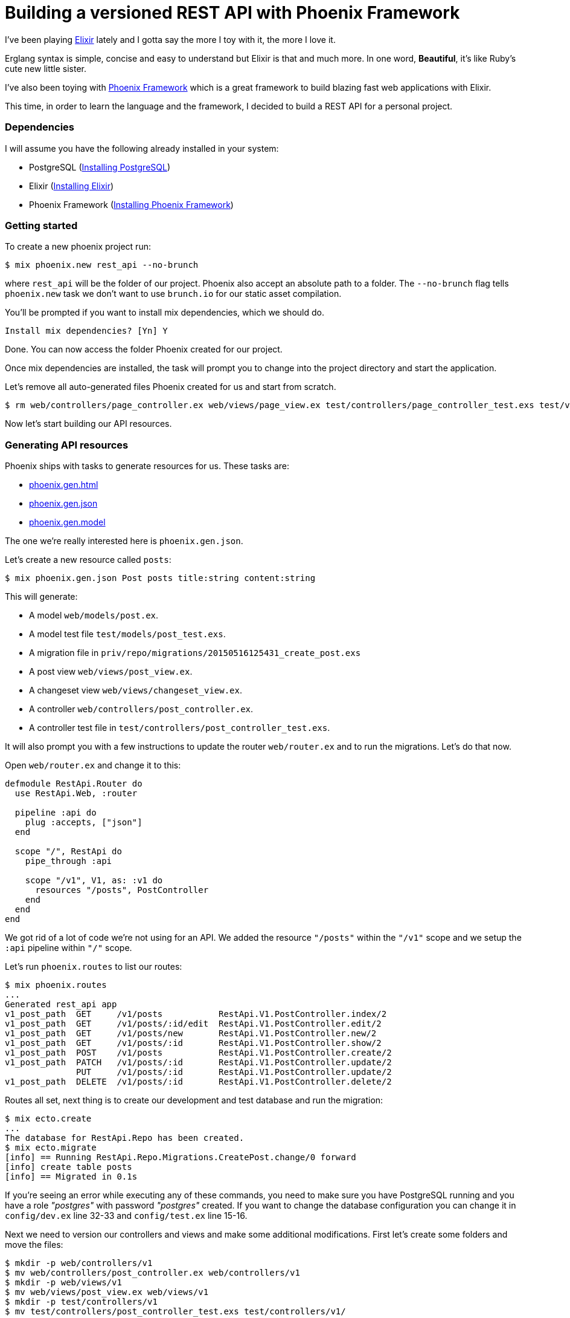 = Building a versioned REST API with Phoenix Framework

:hp-tags: Elixir, Phoenix Framework, REST API, Tutorials

I've been playing http://elixir-lang.org/:[Elixir] lately and I gotta say the more I toy with it, the more I love it.

Erglang syntax is simple, concise and easy to understand but Elixir is that and much more. In one word, *Beautiful*, it's like Ruby's cute new little sister.

I've also been toying with http://www.phoenixframework.org/:[Phoenix Framework] which is a great framework to build blazing fast web applications with Elixir.

This time, in order to learn the language and the framework, I decided to build a REST API for a personal project.

=== Dependencies

I will assume you have the following already installed in your system:

  * PostgreSQL (http://www.postgresql.org/download/:[Installing PostgreSQL])
  * Elixir (http://elixir-lang.org/install.html:[Installing Elixir])
  * Phoenix Framework (http://www.phoenixframework.org/v0.13.0/docs/up-and-running:[Installing Phoenix Framework])

=== Getting started

To create a new phoenix project run:

----
$ mix phoenix.new rest_api --no-brunch
----

where `rest_api` will be the folder of our project. Phoenix also accept an absolute path to a folder. The `--no-brunch` flag tells `phoenix.new` task we don't want to use `brunch.io` for our static asset compilation.


You'll be prompted if you want to install mix dependencies, which we should do.

----
Install mix dependencies? [Yn] Y
----

Done. You can now access the folder Phoenix created for our project.

Once mix dependencies are installed, the task will prompt you to change into the project directory and start the application.

Let's remove all auto-generated files Phoenix created for us and start from scratch.

----
$ rm web/controllers/page_controller.ex web/views/page_view.ex test/controllers/page_controller_test.exs test/views/page_view_test.exs
----

Now let's start building our API resources.

=== Generating API resources

Phoenix ships with tasks to generate resources for us. These tasks are:

  * http://hexdocs.pm/phoenix/Mix.Tasks.Phoenix.Gen.Html.html:[phoenix.gen.html]
  * http://hexdocs.pm/phoenix/Mix.Tasks.Phoenix.Gen.Json.html:[phoenix.gen.json]
  * http://hexdocs.pm/phoenix/Mix.Tasks.Phoenix.Gen.Model.html:[phoenix.gen.model]

The one we're really interested here is `phoenix.gen.json`.

Let's create a new resource called `posts`:

----
$ mix phoenix.gen.json Post posts title:string content:string
----

This will generate:

  * A model `web/models/post.ex`.
  * A model test file `test/models/post_test.exs`.
  * A migration file in `priv/repo/migrations/20150516125431_create_post.exs`
  * A post view `web/views/post_view.ex`.
  * A changeset view `web/views/changeset_view.ex`.
  * A controller `web/controllers/post_controller.ex`.
  * A controller test file in `test/controllers/post_controller_test.exs`.

It will also prompt you with a few instructions to update the router `web/router.ex` and to run the migrations. Let's do that now.

Open `web/router.ex` and change it to this:

[source,elixir]
----
defmodule RestApi.Router do
  use RestApi.Web, :router

  pipeline :api do
    plug :accepts, ["json"]
  end

  scope "/", RestApi do
    pipe_through :api

    scope "/v1", V1, as: :v1 do
      resources "/posts", PostController
    end
  end
end
----

We got rid of a lot of code we're not using for an API. We added the resource `"/posts"` within the `"/v1"` scope and we setup the `:api` pipeline within `"/"` scope.

Let's run `phoenix.routes` to list our routes:

----
$ mix phoenix.routes
...
Generated rest_api app
v1_post_path  GET     /v1/posts           RestApi.V1.PostController.index/2
v1_post_path  GET     /v1/posts/:id/edit  RestApi.V1.PostController.edit/2
v1_post_path  GET     /v1/posts/new       RestApi.V1.PostController.new/2
v1_post_path  GET     /v1/posts/:id       RestApi.V1.PostController.show/2
v1_post_path  POST    /v1/posts           RestApi.V1.PostController.create/2
v1_post_path  PATCH   /v1/posts/:id       RestApi.V1.PostController.update/2
              PUT     /v1/posts/:id       RestApi.V1.PostController.update/2
v1_post_path  DELETE  /v1/posts/:id       RestApi.V1.PostController.delete/2
----

Routes all set, next thing is to create our development and test database and run the migration:

----
$ mix ecto.create
...
The database for RestApi.Repo has been created.
$ mix ecto.migrate
[info] == Running RestApi.Repo.Migrations.CreatePost.change/0 forward
[info] create table posts
[info] == Migrated in 0.1s
----

If you're seeing an error while executing any of these commands, you need to make sure you have PostgreSQL running and you have a role _"postgres"_ with password _"postgres"_ created. If you want to change the database configuration you can change it in `config/dev.ex` line 32-33 and `config/test.ex` line 15-16.

Next we need to version our controllers and views and make some additional modifications. First let's create some folders and move the files:

----
$ mkdir -p web/controllers/v1
$ mv web/controllers/post_controller.ex web/controllers/v1
$ mkdir -p web/views/v1
$ mv web/views/post_view.ex web/views/v1
$ mkdir -p test/controllers/v1
$ mv test/controllers/post_controller_test.exs test/controllers/v1/
----

Add `V1` to each module name we're versioning like this:

[source,elixir]
----
# web/controllers/v1/post_controller.ex
defmodule RestApi.V1.PostController
...
end

# test/controllers/v1/post_controller_test.exs
defmodule RestApi.V1.PostControllerTest do
...
end

# web/views/v1/post_view.ex
defmodule RestApi.V1.PostView do
...
end
----

If you run the test now, you'll see an error like this:

----
$ mix test
...
** (CompileError) test/controllers/v1/post_controller_test.exs:14: function post_path/2 undefined
    (stdlib) lists.erl:1336: :lists.foreach/2
    (stdlib) erl_eval.erl:657: :erl_eval.do_apply/6
----

This is because the router helper `post_path/2` doesn't exists. When we setup our resource within the `"/v1"` scope, we specified the option `as: :v1` which adds the prefix to the router helper `post_path/2`.

To fix this, we need to replace `post_path` calls for `v1_post_path` in `test/controllers/v1/post_controller_test.exs`.

Once fixed, if you run the test again, you should see four failing tests with the following error:

----
...
** (UndefinedFunctionError) undefined function: RestApi.PostView.__resource__/0 (module RestApi.PostView is not available)
...
----

This seems like a bug at first, but then I looked through the source code and I found that the issue is because we're calling `render_many/2` and `render_one/2` in `web/views/v1/post_view.ex`.

If you follow the code, you'll notice that https://github.com/phoenixframework/phoenix/blob/v0.13.0/lib/phoenix/view.ex#L261:[Phoenix.View.render_many/2] and https://github.com/phoenixframework/phoenix/blob/v0.13.0/lib/phoenix/view.ex#L330:[Phoenix.View.render_one/2] call https://github.com/phoenixframework/phoenix/blob/v0.13.0/lib/phoenix/view.ex#L268:[Phoenix.View.render_many/3] and https://github.com/phoenixframework/phoenix/blob/v0.13.0/lib/phoenix/view.ex#L337:[Phoenix.View.render_one/3] respectively and these two functions call https://github.com/phoenixframework/phoenix/blob/v0.13.0/lib/phoenix/view.ex#L414:[Phoenix.View.view_for_model/1] which inflects the view for a model and does not considering our versioning model.

I gotta admit, I pulled my hair for a few minutes over this but then I found the solution thanks to Chris McCord.

To fix it you need to call https://github.com/phoenixframework/phoenix/blob/v0.13.0/lib/phoenix/view.ex#L280:[Phoenix.View.render_many/3] and https://github.com/phoenixframework/phoenix/blob/v0.13.0/lib/phoenix/view.ex#L345:[Phoenix.View.render_one/3] respectively instead and pass the View module name like this:

[source,elixir]
----
defmodule RestApi.V1.PostView do
  use RestApi.Web, :view

  def render("index.json", %{posts: posts}) do
    %{data: render_many(posts, RestApi.V1.PostView, "post.json")}
  end

  def render("show.json", %{post: post}) do
    %{data: render_one(post, RestApi.V1.PostView, "post.json")}
  end

  def render("post.json", %{post: post}) do
    %{id: post.id}
  end
end
----

This will fix the specs:

----
$ mix test
...
Generated rest_api app
............

Finished in 1.1 seconds (0.9s on load, 0.2s on tests)
12 tests, 0 failures

Randomized with seed 848797
----

There you have it, a simple REST API built with Phoenix Framework and Elixir.